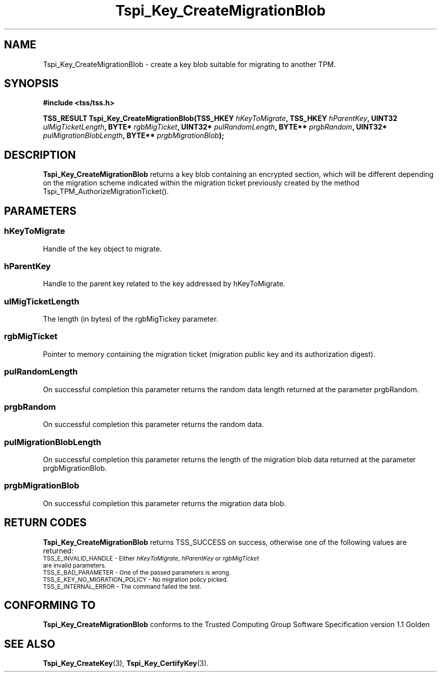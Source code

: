 .\" Copyright (C) 2004 International Business Machines Corporation
.\" Written by Kathy Robertson based on the Trusted Computing Group Software Stack Specification Version 1.1 Golden
.\"
.de Sh \" Subsection
.br
.if t .Sp
.ne 5
.PP
\fB\\$1\fR
.PP
..
.de Sp \" Vertical space (when we can't use .PP)
.if t .sp .5v
.if n .sp
..
.de Ip \" List item
.br
.ie \\n(.$>=3 .ne \\$3
.el .ne 3
.IP "\\$1" \\$2
..
.TH "Tspi_Key_CreateMigrationBlob" 3 "2004-05-26" "TSS 1.1" "TCG Software Stack Developer's Reference"
.SH NAME
Tspi_Key_CreateMigrationBlob \- create a key blob suitable for migrating to another TPM.
.SH "SYNOPSIS"
.ad l
.hy 0
.B #include <tss/tss.h>
.sp
.BI "TSS_RESULT Tspi_Key_CreateMigrationBlob(TSS_HKEY " hKeyToMigrate ", TSS_HKEY " hParentKey ", UINT32 " ulMigTicketLength ", BYTE* " rgbMigTicket ", UINT32* " pulRandomLength ", BYTE** " prgbRandom ", UINT32* " pulMigrationBlobLength ", BYTE** " prgbMigrationBlob ");"
.sp
.ad
.hy
.SH "DESCRIPTION"
.PP
\fBTspi_Key_CreateMigrationBlob\fR returns a key blob containing an encrypted section, which will be different depending on the migration scheme indicated within the migration ticket previously created by the method Tspi_TPM_AuthorizeMigrationTicket().
.SH "PARAMETERS"
.PP
.SS hKeyToMigrate 
Handle of the key object to migrate.
.PP
.SS hParentKey
Handle to the parent key related to the key addressed by hKeyToMigrate.
.PP
.SS ulMigTicketLength
The length (in bytes) of the rgbMigTickey parameter.
.PP
.SS rgbMigTicket
Pointer to memory containing the migration ticket (migration public key and its authorization digest).
.PP
.SS pulRandomLength 
On successful completion this parameter returns the random data length returned at the parameter prgbRandom.
.PP
.SS prgbRandom
On successful completion this parameter returns the random data.
.PP
.SS pulMigrationBlobLength
On successful completion this parameter returns the length of the migration blob data returned at the parameter prgbMigrationBlob.
.PP
.SS prgbMigrationBlob
On successful completion this parameter returns the migration data blob. 
.PP
.SH "RETURN CODES"
.PP
\fBTspi_Key_CreateMigrationBlob\fR returns TSS_SUCCESS on success, otherwise one of the following values are returned:
.TP
.SM TSS_E_INVALID_HANDLE - Either \fIhKeyToMigrate\fR, \fIhParentKey\fR or \fIrgbMigTicket\fR are invalid parameters.
.TP
.SM TSS_E_BAD_PARAMETER - One of the passed parameters is wrong. 
.TP
.SM TSS_E_KEY_NO_MIGRATION_POLICY - No migration policy picked.
.TP
.SM TSS_E_INTERNAL_ERROR - The command failed the test.

.SH "CONFORMING TO"

.PP
\fBTspi_Key_CreateMigrationBlob\fR conforms to the Trusted Computing Group Software Specification version 1.1 Golden
.SH "SEE ALSO"

.PP
\fBTspi_Key_CreateKey\fR(3), \fBTspi_Key_CertifyKey\fR(3).




